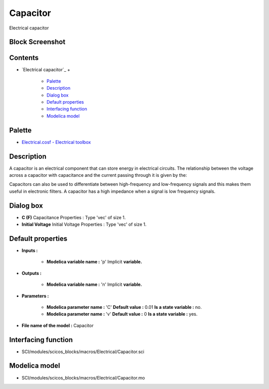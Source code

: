 


Capacitor
=========

Electrical capacitor



Block Screenshot
~~~~~~~~~~~~~~~~





Contents
~~~~~~~~


+ `Electrical capacitor`_
  +

    + `Palette`_
    + `Description`_
    + `Dialog box`_
    + `Default properties`_
    + `Interfacing function`_
    + `Modelica model`_





Palette
~~~~~~~


+ `Electrical.cosf - Electrical toolbox`_




Description
~~~~~~~~~~~

A capacitor is an electrical component that can store energy in
electrical circuits. The relationship between the voltage across a
capacitor with capacitance and the current passing through it is given
by the:





Capacitors can also be used to differentiate between high-frequency
and low-frequency signals and this makes them useful in electronic
filters. A capacitor has a high impedance when a signal is low
frequency signals.



Dialog box
~~~~~~~~~~






+ **C (F)** Capacitance Properties : Type 'vec' of size 1.
+ **Initial Voltage** Initial Voltage Properties : Type 'vec' of size
  1.




Default properties
~~~~~~~~~~~~~~~~~~


+ **Inputs :**

    + **Modelica variable name :** 'p' Implicit **variable.**

+ **Outputs :**

    + **Modelica variable name :** 'n' Implicit **variable.**

+ **Parameters :**

    + **Modelica parameter name :** 'C' **Default value :** 0.01 **Is a
      state variable :** no.
    + **Modelica parameter name :** 'v' **Default value :** 0 **Is a state
      variable :** yes.

+ **File name of the model :** Capacitor




Interfacing function
~~~~~~~~~~~~~~~~~~~~


+ SCI/modules/scicos_blocks/macros/Electrical/Capacitor.sci




Modelica model
~~~~~~~~~~~~~~


+ SCI/modules/scicos_blocks/macros/Electrical/Capacitor.mo


.. _Electrical.cosf - Electrical toolbox: Electrical_pal.html
.. _Description: Capacitor.html#Description_Capacitor
.. _Interfacing function: Capacitor.html#Interfacingfunction_Capacitor
.. _Default properties: Capacitor.html#Defaultproperties_Capacitor
.. _Palette: Capacitor.html#Palette_Capacitor
.. _Dialog box: Capacitor.html#Dialogbox_Capacitor
.. _Modelica model: Capacitor.html


